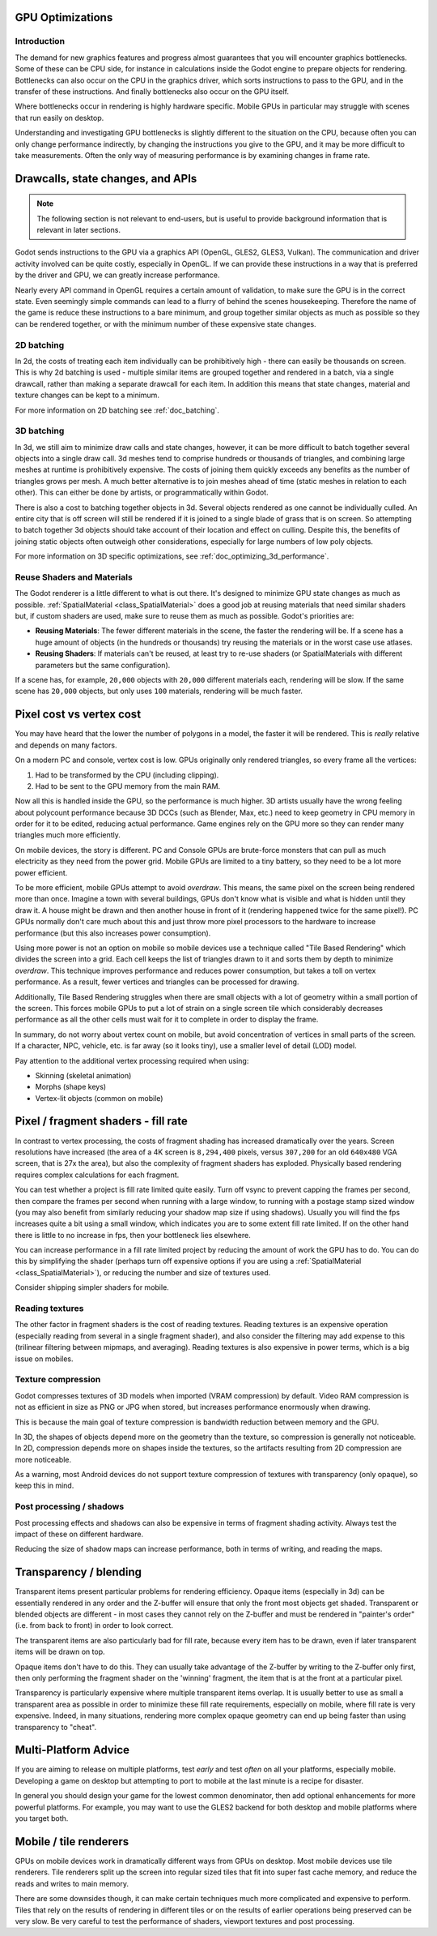 .. _doc_gpu_optimization:

GPU Optimizations
=================

Introduction
~~~~~~~~~~~~

The demand for new graphics features and progress almost guarantees that you
will encounter graphics bottlenecks. Some of these can be CPU side, for instance
in calculations inside the Godot engine to prepare objects for rendering.
Bottlenecks can also occur on the CPU in the graphics driver, which sorts
instructions to pass to the GPU, and in the transfer of these instructions. And
finally bottlenecks also occur on the GPU itself.

Where bottlenecks occur in rendering is highly hardware specific. Mobile GPUs in
particular may struggle with scenes that run easily on desktop.

Understanding and investigating GPU bottlenecks is slightly different to the
situation on the CPU, because often you can only change performance indirectly,
by changing the instructions you give to the GPU, and it may be more difficult
to take measurements. Often the only way of measuring performance is by
examining changes in frame rate.

Drawcalls, state changes, and APIs
==================================

.. note:: The following section is not relevant to end-users, but is useful to
          provide background information that is relevant in later sections.

Godot sends instructions to the GPU via a graphics API (OpenGL, GLES2, GLES3,
Vulkan). The communication and driver activity involved can be quite costly,
especially in OpenGL. If we can provide these instructions in a way that is
preferred by the driver and GPU, we can greatly increase performance.

Nearly every API command in OpenGL requires a certain amount of validation, to
make sure the GPU is in the correct state. Even seemingly simple commands can
lead to a flurry of behind the scenes housekeeping. Therefore the name of the
game is reduce these instructions to a bare minimum, and group together similar
objects as much as possible so they can be rendered together, or with the
minimum number of these expensive state changes.

2D batching
~~~~~~~~~~~

In 2d, the costs of treating each item individually can be prohibitively high -
there can easily be thousands on screen. This is why 2d batching is used -
multiple similar items are grouped together and rendered in a batch, via a
single drawcall, rather than making a separate drawcall for each item. In
addition this means that state changes, material and texture changes can be kept
to a minimum.

For more information on 2D batching see :ref:`doc_batching`.

3D batching
~~~~~~~~~~~

In 3d, we still aim to minimize draw calls and state changes, however, it can be
more difficult to batch together several objects into a single draw call. 3d
meshes tend to comprise hundreds or thousands of triangles, and combining large
meshes at runtime is prohibitively expensive. The costs of joining them quickly
exceeds any benefits as the number of triangles grows per mesh. A much better
alternative is to join meshes ahead of time (static meshes in relation to each
other). This can either be done by artists, or programmatically within Godot.

There is also a cost to batching together objects in 3d. Several objects
rendered as one cannot be individually culled. An entire city that is off screen
will still be rendered if it is joined to a single blade of grass that is on
screen. So attempting to batch together 3d objects should take account of their
location and effect on culling. Despite this, the benefits of joining static
objects often outweigh other considerations, especially for large numbers of low
poly objects. 

For more information on 3D specific optimizations, see
:ref:`doc_optimizing_3d_performance`.

Reuse Shaders and Materials
~~~~~~~~~~~~~~~~~~~~~~~~~~~

The Godot renderer is a little different to what is out there. It's designed to
minimize GPU state changes as much as possible. :ref:`SpatialMaterial
<class_SpatialMaterial>` does a good job at reusing materials that need similar
shaders but, if custom shaders are used, make sure to reuse them as much as
possible. Godot's priorities are:

-  **Reusing Materials**: The fewer different materials in the
   scene, the faster the rendering will be. If a scene has a huge amount
   of objects (in the hundreds or thousands) try reusing the materials
   or in the worst case use atlases.
-  **Reusing Shaders**: If materials can't be reused, at least try to
   re-use shaders (or SpatialMaterials with different parameters but the same
   configuration).

If a scene has, for example, ``20,000`` objects with ``20,000`` different
materials each, rendering will be slow. If the same scene has ``20,000``
objects, but only uses ``100`` materials, rendering will be much faster.

Pixel cost vs vertex cost
=========================

You may have heard that the lower the number of polygons in a model, the faster
it will be rendered. This is *really* relative and depends on many factors.

On a modern PC and console, vertex cost is low. GPUs originally only rendered
triangles, so every frame all the vertices:

1. Had to be transformed by the CPU (including clipping).

2. Had to be sent to the GPU memory from the main RAM.

Now all this is handled inside the GPU, so the performance is much higher. 3D
artists usually have the wrong feeling about polycount performance because 3D
DCCs (such as Blender, Max, etc.) need to keep geometry in CPU memory in order
for it to be edited, reducing actual performance. Game engines rely on the GPU
more so they can render many triangles much more efficiently.

On mobile devices, the story is different. PC and Console GPUs are
brute-force monsters that can pull as much electricity as they need from
the power grid. Mobile GPUs are limited to a tiny battery, so they need
to be a lot more power efficient.

To be more efficient, mobile GPUs attempt to avoid *overdraw*. This means, the
same pixel on the screen being rendered more than once. Imagine a town with
several buildings, GPUs don't know what is visible and what is hidden until they
draw it. A house might be drawn and then another house in front of it (rendering
happened twice for the same pixel!). PC GPUs normally don't care much about this
and just throw more pixel processors to the hardware to increase performance
(but this also increases power consumption).

Using more power is not an option on mobile so mobile devices use a technique
called "Tile Based Rendering" which divides the screen into a grid. Each cell
keeps the list of triangles drawn to it and sorts them by depth to minimize
*overdraw*. This technique improves performance and reduces power consumption,
but takes a toll on vertex performance. As a result, fewer vertices and
triangles can be processed for drawing.

Additionally, Tile Based Rendering struggles when there are small objects with a
lot of geometry within a small portion of the screen. This forces mobile GPUs to
put a lot of strain on a single screen tile which considerably decreases
performance as all the other cells must wait for it to complete in order to
display the frame.

In summary, do not worry about vertex count on mobile, but avoid concentration
of vertices in small parts of the screen. If a character, NPC, vehicle, etc. is
far away (so it looks tiny), use a smaller level of detail (LOD) model.

Pay attention to the additional vertex processing required when using:

-  Skinning (skeletal animation)
-  Morphs (shape keys)
-  Vertex-lit objects (common on mobile)

Pixel / fragment shaders - fill rate
====================================

In contrast to vertex processing, the costs of fragment shading has increased
dramatically over the years. Screen resolutions have increased (the area of a 4K
screen is ``8,294,400`` pixels, versus ``307,200`` for an old ``640x480`` VGA
screen, that is 27x the area), but also the complexity of fragment shaders has
exploded. Physically based rendering requires complex calculations for each
fragment.

You can test whether a project is fill rate limited quite easily. Turn off vsync
to prevent capping the frames per second, then compare the frames per second
when running with a large window, to running with a postage stamp sized window
(you may also benefit from similarly reducing your shadow map size if using
shadows). Usually you will find the fps increases quite a bit using a small
window, which indicates you are to some extent fill rate limited. If on the
other hand there is little to no increase in fps, then your bottleneck lies
elsewhere.

You can increase performance in a fill rate limited project by reducing the
amount of work the GPU has to do. You can do this by simplifying the shader
(perhaps turn off expensive options if you are using a :ref:`SpatialMaterial
<class_SpatialMaterial>`), or reducing the number and size of textures used.

Consider shipping simpler shaders for mobile.

Reading textures
~~~~~~~~~~~~~~~~

The other factor in fragment shaders is the cost of reading textures. Reading
textures is an expensive operation (especially reading from several in a single
fragment shader), and also consider the filtering may add expense to this
(trilinear filtering between mipmaps, and averaging). Reading textures is also
expensive in power terms, which is a big issue on mobiles.

Texture compression
~~~~~~~~~~~~~~~~~~~

Godot compresses textures of 3D models when imported (VRAM compression) by
default. Video RAM compression is not as efficient in size as PNG or JPG when
stored, but increases performance enormously when drawing.

This is because the main goal of texture compression is bandwidth reduction
between memory and the GPU.

In 3D, the shapes of objects depend more on the geometry than the texture, so
compression is generally not noticeable. In 2D, compression depends more on
shapes inside the textures, so the artifacts resulting from 2D compression are
more noticeable.

As a warning, most Android devices do not support texture compression of
textures with transparency (only opaque), so keep this in mind.

Post processing / shadows
~~~~~~~~~~~~~~~~~~~~~~~~~

Post processing effects and shadows can also be expensive in terms of fragment
shading activity. Always test the impact of these on different hardware.

Reducing the size of shadow maps can increase performance, both in terms of
writing, and reading the maps.

Transparency / blending
=======================

Transparent items present particular problems for rendering efficiency. Opaque
items (especially in 3d) can be essentially rendered in any order and the
Z-buffer will ensure that only the front most objects get shaded. Transparent or
blended objects are different - in most cases they cannot rely on the Z-buffer
and must be rendered in "painter's order" (i.e. from back to front) in order to
look correct.

The transparent items are also particularly bad for fill rate, because every
item has to be drawn, even if later transparent items will be drawn on top.

Opaque items don't have to do this. They can usually take advantage of the
Z-buffer by writing to the Z-buffer only first, then only performing the
fragment shader on the 'winning' fragment, the item that is at the front at a
particular pixel.

Transparency is particularly expensive where multiple transparent items overlap.
It is usually better to use as small a transparent area as possible in order to
minimize these fill rate requirements, especially on mobile, where fill rate is
very expensive. Indeed, in many situations, rendering more complex opaque
geometry can end up being faster than using transparency to "cheat".

Multi-Platform Advice
=====================

If you are aiming to release on multiple platforms, test `early` and test
`often` on all your platforms, especially mobile. Developing a game on desktop
but attempting to port to mobile at the last minute is a recipe for disaster.

In general you should design your game for the lowest common denominator, then
add optional enhancements for more powerful platforms. For example, you may want
to use the GLES2 backend for both desktop and mobile platforms where you target
both.

Mobile / tile renderers
=======================

GPUs on mobile devices work in dramatically different ways from GPUs on desktop.
Most mobile devices use tile renderers. Tile renderers split up the screen into
regular sized tiles that fit into super fast cache memory, and reduce the reads
and writes to main memory.

There are some downsides though, it can make certain techniques much more
complicated and expensive to perform. Tiles that rely on the results of
rendering in different tiles or on the results of earlier operations being
preserved can be very slow. Be very careful to test the performance of shaders,
viewport textures and post processing.
